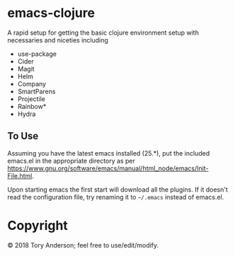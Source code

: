 * emacs-clojure
A rapid setup for getting the basic clojure environment setup with necessaries and niceties including 
- use-package
- Cider
- Magit
- Helm
- Company
- SmartParens
- Projectile
- Rainbow*
- Hydra

** To Use
Assuming you have the latest emacs installed (25.*), put the included emacs.el in the appropriate directory as per https://www.gnu.org/software/emacs/manual/html_node/emacs/Init-File.html.

Upon starting emacs the first start will download all the plugins. If it doesn't read the configuration file, try renaming it to =~/.emacs= instead of emacs.el.

* Copyright
© 2018 Tory Anderson; feel free to use/edit/modify. 
